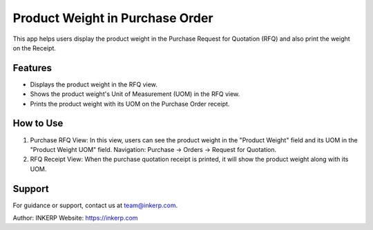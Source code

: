 Product Weight in Purchase Order
=================================

This app helps users display the product weight in the Purchase Request for Quotation (RFQ) and also print the weight on the Receipt.

Features
--------

- Displays the product weight in the RFQ view.
- Shows the product weight's Unit of Measurement (UOM) in the RFQ view.
- Prints the product weight with its UOM on the Purchase Order receipt.

How to Use
----------

1) Purchase RFQ View:  
   In this view, users can see the product weight in the "Product Weight" field and its UOM in the "Product Weight UOM" field.  
   Navigation: Purchase → Orders → Request for Quotation.

2) RFQ Receipt View:  
   When the purchase quotation receipt is printed, it will show the product weight along with its UOM.

Support
-------

For guidance or support, contact us at team@inkerp.com.

Author: INKERP  
Website: https://inkerp.com

